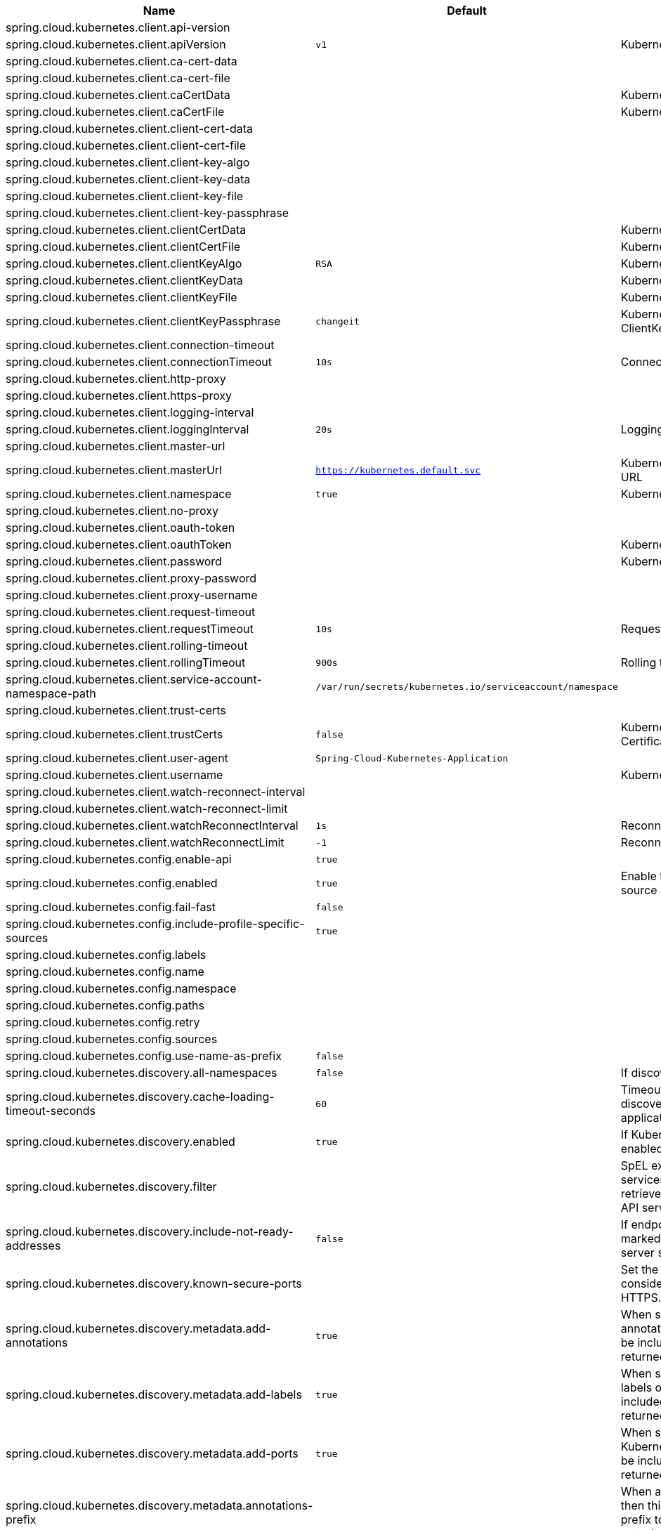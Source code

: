 |===
|Name | Default | Description

|spring.cloud.kubernetes.client.api-version |  | 
|spring.cloud.kubernetes.client.apiVersion | `v1` | Kubernetes API Version
|spring.cloud.kubernetes.client.ca-cert-data |  | 
|spring.cloud.kubernetes.client.ca-cert-file |  | 
|spring.cloud.kubernetes.client.caCertData |  | Kubernetes API CACertData
|spring.cloud.kubernetes.client.caCertFile |  | Kubernetes API CACertFile
|spring.cloud.kubernetes.client.client-cert-data |  | 
|spring.cloud.kubernetes.client.client-cert-file |  | 
|spring.cloud.kubernetes.client.client-key-algo |  | 
|spring.cloud.kubernetes.client.client-key-data |  | 
|spring.cloud.kubernetes.client.client-key-file |  | 
|spring.cloud.kubernetes.client.client-key-passphrase |  | 
|spring.cloud.kubernetes.client.clientCertData |  | Kubernetes API ClientCertData
|spring.cloud.kubernetes.client.clientCertFile |  | Kubernetes API ClientCertFile
|spring.cloud.kubernetes.client.clientKeyAlgo | `RSA` | Kubernetes API ClientKeyAlgo
|spring.cloud.kubernetes.client.clientKeyData |  | Kubernetes API ClientKeyData
|spring.cloud.kubernetes.client.clientKeyFile |  | Kubernetes API ClientKeyFile
|spring.cloud.kubernetes.client.clientKeyPassphrase | `changeit` | Kubernetes API ClientKeyPassphrase
|spring.cloud.kubernetes.client.connection-timeout |  | 
|spring.cloud.kubernetes.client.connectionTimeout | `10s` | Connection timeout
|spring.cloud.kubernetes.client.http-proxy |  | 
|spring.cloud.kubernetes.client.https-proxy |  | 
|spring.cloud.kubernetes.client.logging-interval |  | 
|spring.cloud.kubernetes.client.loggingInterval | `20s` | Logging interval
|spring.cloud.kubernetes.client.master-url |  | 
|spring.cloud.kubernetes.client.masterUrl | `https://kubernetes.default.svc` | Kubernetes API Master Node URL
|spring.cloud.kubernetes.client.namespace | `true` | Kubernetes Namespace
|spring.cloud.kubernetes.client.no-proxy |  | 
|spring.cloud.kubernetes.client.oauth-token |  | 
|spring.cloud.kubernetes.client.oauthToken |  | Kubernetes API Oauth Token
|spring.cloud.kubernetes.client.password |  | Kubernetes API Password
|spring.cloud.kubernetes.client.proxy-password |  | 
|spring.cloud.kubernetes.client.proxy-username |  | 
|spring.cloud.kubernetes.client.request-timeout |  | 
|spring.cloud.kubernetes.client.requestTimeout | `10s` | Request timeout
|spring.cloud.kubernetes.client.rolling-timeout |  | 
|spring.cloud.kubernetes.client.rollingTimeout | `900s` | Rolling timeout
|spring.cloud.kubernetes.client.service-account-namespace-path | `/var/run/secrets/kubernetes.io/serviceaccount/namespace` | 
|spring.cloud.kubernetes.client.trust-certs |  | 
|spring.cloud.kubernetes.client.trustCerts | `false` | Kubernetes API Trust Certificates
|spring.cloud.kubernetes.client.user-agent | `Spring-Cloud-Kubernetes-Application` | 
|spring.cloud.kubernetes.client.username |  | Kubernetes API Username
|spring.cloud.kubernetes.client.watch-reconnect-interval |  | 
|spring.cloud.kubernetes.client.watch-reconnect-limit |  | 
|spring.cloud.kubernetes.client.watchReconnectInterval | `1s` | Reconnect Interval
|spring.cloud.kubernetes.client.watchReconnectLimit | `-1` | Reconnect Interval limit retries
|spring.cloud.kubernetes.config.enable-api | `true` | 
|spring.cloud.kubernetes.config.enabled | `true` | Enable the ConfigMap property source locator.
|spring.cloud.kubernetes.config.fail-fast | `false` | 
|spring.cloud.kubernetes.config.include-profile-specific-sources | `true` | 
|spring.cloud.kubernetes.config.labels |  | 
|spring.cloud.kubernetes.config.name |  | 
|spring.cloud.kubernetes.config.namespace |  | 
|spring.cloud.kubernetes.config.paths |  | 
|spring.cloud.kubernetes.config.retry |  | 
|spring.cloud.kubernetes.config.sources |  | 
|spring.cloud.kubernetes.config.use-name-as-prefix | `false` | 
|spring.cloud.kubernetes.discovery.all-namespaces | `false` | If discovering all namespaces.
|spring.cloud.kubernetes.discovery.cache-loading-timeout-seconds | `60` | Timeout for initializing discovery cache, will abort the application if exceeded.
|spring.cloud.kubernetes.discovery.enabled | `true` | If Kubernetes Discovery is enabled.
|spring.cloud.kubernetes.discovery.filter |  | SpEL expression to filter services AFTER they have been retrieved from the Kubernetes API server.
|spring.cloud.kubernetes.discovery.include-not-ready-addresses | `false` | If endpoint addresses not marked 'ready' by the k8s api server should be discovered.
|spring.cloud.kubernetes.discovery.known-secure-ports |  | Set the port numbers that are considered secure and use HTTPS.
|spring.cloud.kubernetes.discovery.metadata.add-annotations | `true` | When set, the Kubernetes annotations of the services will be included as metadata of the returned ServiceInstance.
|spring.cloud.kubernetes.discovery.metadata.add-labels | `true` | When set, the Kubernetes labels of the services will be included as metadata of the returned ServiceInstance.
|spring.cloud.kubernetes.discovery.metadata.add-ports | `true` | When set, any named Kubernetes service ports will be included as metadata of the returned ServiceInstance.
|spring.cloud.kubernetes.discovery.metadata.annotations-prefix |  | When addAnnotations is set, then this will be used as a prefix to the key names in the metadata map.
|spring.cloud.kubernetes.discovery.metadata.labels-prefix |  | When addLabels is set, then this will be used as a prefix to the key names in the metadata map.
|spring.cloud.kubernetes.discovery.metadata.ports-prefix | `port.` | When addPorts is set, then this will be used as a prefix to the key names in the metadata map.
|spring.cloud.kubernetes.discovery.order |  | 
|spring.cloud.kubernetes.discovery.primary-port-name |  | If set then the port with a given name is used as primary when multiple ports are defined for a service.
|spring.cloud.kubernetes.discovery.service-labels |  | If set, then only the services matching these labels will be fetched from the Kubernetes API server.
|spring.cloud.kubernetes.discovery.wait-cache-ready | `true` | 
|spring.cloud.kubernetes.leader.auto-startup | `true` | Should leader election be started automatically on startup. Default: true
|spring.cloud.kubernetes.leader.config-map-name | `leaders` | Kubernetes ConfigMap where leaders information will be stored. Default: leaders
|spring.cloud.kubernetes.leader.enabled | `true` | Should leader election be enabled. Default: true
|spring.cloud.kubernetes.leader.leader-id-prefix | `leader.id.` | Leader id property prefix for the ConfigMap. Default: leader.id.
|spring.cloud.kubernetes.leader.namespace |  | Kubernetes namespace where the leaders ConfigMap and candidates are located.
|spring.cloud.kubernetes.leader.publish-failed-events | `false` | Enable/disable publishing events in case leadership acquisition fails. Default: false
|spring.cloud.kubernetes.leader.role |  | Role for which leadership this candidate will compete.
|spring.cloud.kubernetes.leader.update-period | `60000ms` | Leadership status check period. Default: 60s
|spring.cloud.kubernetes.loadbalancer.cluster-domain | `cluster.local` | cluster domain.
|spring.cloud.kubernetes.loadbalancer.enabled | `true` | Load balancer enabled,default true.
|spring.cloud.kubernetes.loadbalancer.mode |  | {@link KubernetesLoadBalancerMode} setting load balancer server list with ip of pod or service name. default value is POD.
|spring.cloud.kubernetes.loadbalancer.port-name | `http` | service port name.
|spring.cloud.kubernetes.reload.enabled | `false` | Enables the Kubernetes configuration reload on change.
|spring.cloud.kubernetes.reload.max-wait-for-restart | `2s` | If Restart or Shutdown strategies are used, Spring Cloud Kubernetes waits a random amount of time before restarting. This is done in order to avoid having all instances of the same application restart at the same time. This property configures the maximum of amount of wait time from the moment the signal is received that a restart is needed until the moment the restart is actually triggered
|spring.cloud.kubernetes.reload.mode |  | Sets the detection mode for Kubernetes configuration reload.
|spring.cloud.kubernetes.reload.monitoring-config-maps | `true` | Enables monitoring on config maps to detect changes.
|spring.cloud.kubernetes.reload.monitoring-secrets | `false` | Enables monitoring on secrets to detect changes.
|spring.cloud.kubernetes.reload.period | `15000ms` | Sets the polling period to use when the detection mode is POLLING.
|spring.cloud.kubernetes.reload.strategy |  | Sets the reload strategy for Kubernetes configuration reload on change.
|spring.cloud.kubernetes.secrets.enable-api | `false` | 
|spring.cloud.kubernetes.secrets.enabled | `true` | Enable the Secrets property source locator.
|spring.cloud.kubernetes.secrets.fail-fast | `false` | 
|spring.cloud.kubernetes.secrets.include-profile-specific-sources | `true` | 
|spring.cloud.kubernetes.secrets.labels |  | 
|spring.cloud.kubernetes.secrets.name |  | 
|spring.cloud.kubernetes.secrets.namespace |  | 
|spring.cloud.kubernetes.secrets.paths |  | 
|spring.cloud.kubernetes.secrets.retry |  | 
|spring.cloud.kubernetes.secrets.sources |  | 
|spring.cloud.kubernetes.secrets.use-name-as-prefix | `false` | 

|===